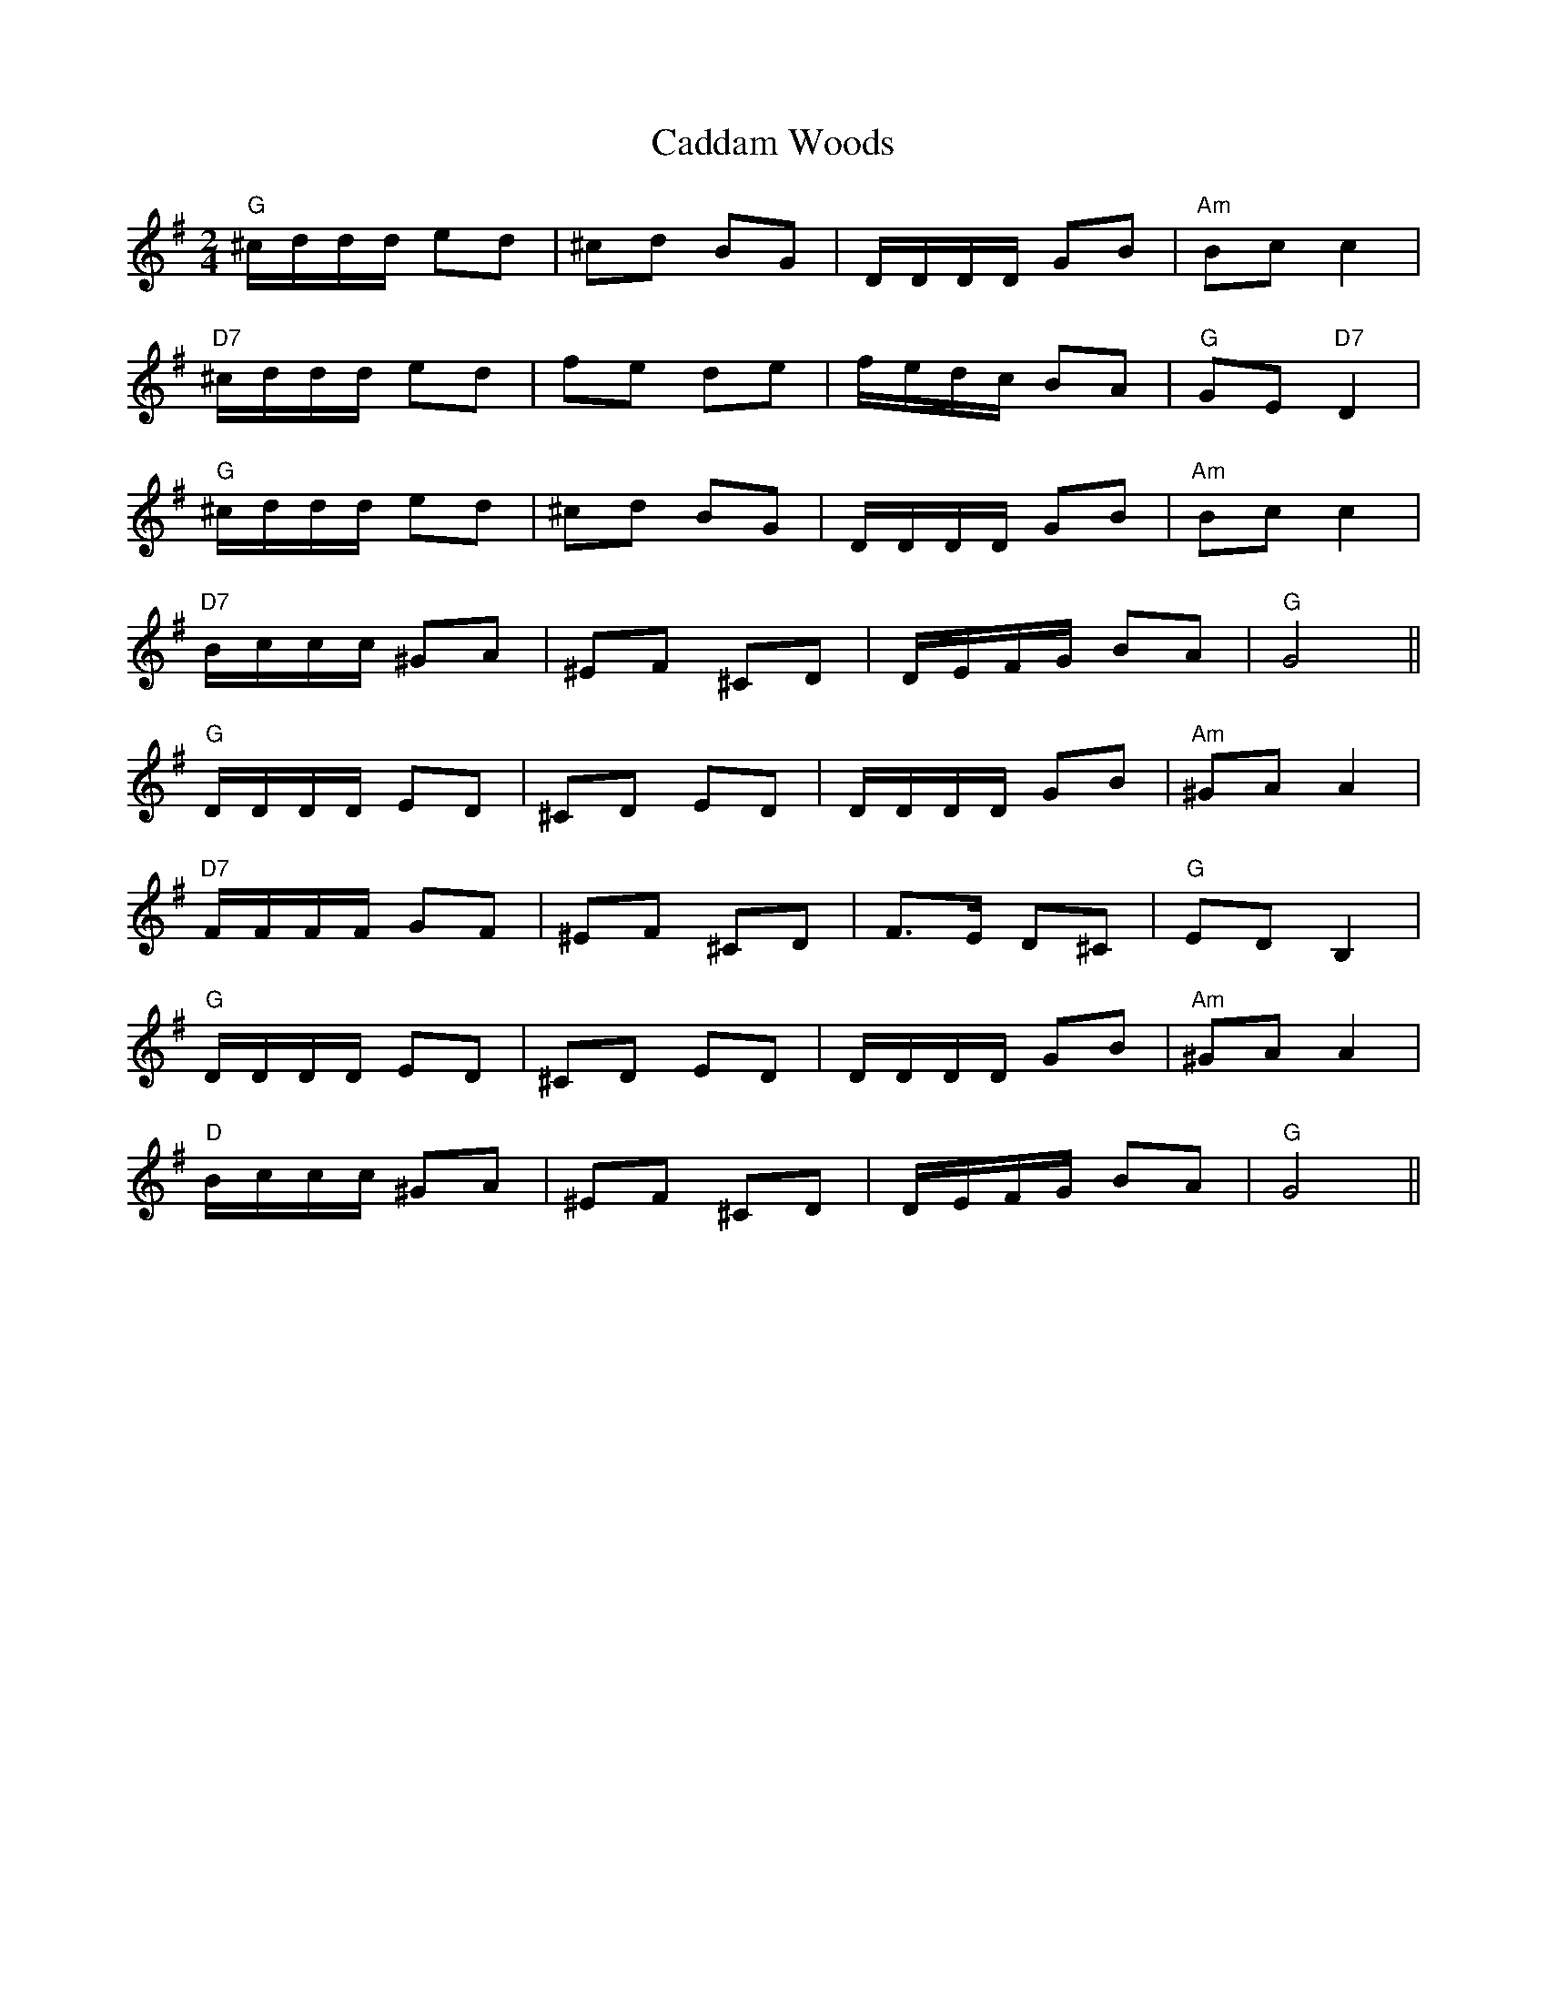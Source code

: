 X: 5713
T: Caddam Woods
R: polka
M: 2/4
K: Gmajor
"G"^cddd e2d2|^c2d2 B2G2|DDDD G2B2|"Am"B2c2 c4|
"D7"^cddd e2d2|f2e2 d2e2|fedc B2A2|"G"G2E2 "D7"D4|
"G"^cddd e2d2|^c2d2 B2G2|DDDD G2B2|"Am"B2c2 c4|
"D7"Bccc ^G2A2|^E2F2 ^C2D2|DEFG B2A2|"G"G8||
"G"DDDD E2D2|^C2D2 E2D2|DDDD G2B2|"Am"^G2A2 A4|
"D7"FFFF G2F2|^E2F2 ^C2D2|F3E D2^C2|"G"E2D2 B,4|
"G"DDDD E2D2|^C2D2 E2D2|DDDD G2B2|"Am"^G2A2 A4|
"D"Bccc ^G2A2|^E2F2 ^C2D2|DEFG B2A2|"G"G8||

